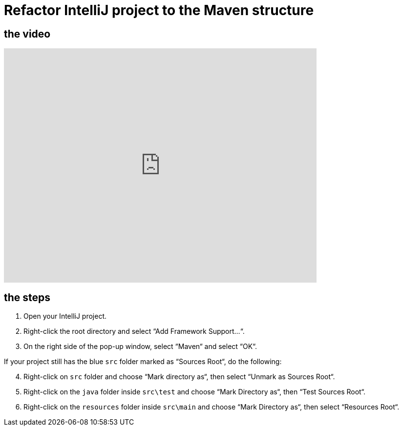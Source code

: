 = Refactor IntelliJ project to the Maven structure

== the video

video::RlvUVMFPjAI[youtube, width=640, height=480, align=left]

== the steps

[arabic]
. Open your IntelliJ project.
. Right-click the root directory and select “Add Framework Support…“.
. On the right side of the pop-up window, select “Maven“ and select
“OK“.

If your project still has the blue `src` folder marked as “Sources
Root“, do the following:

[arabic, start=4]
. Right-click on `src` folder and choose “Mark directory as“, then
select “Unmark as Sources Root“.
. Right-click on the `java` folder inside `src\test` and choose “Mark
Directory as“, then “Test Sources Root“.
. Right-click on the `resources` folder inside `src\main` and choose
“Mark Directory as“, then select “Resources Root“.
